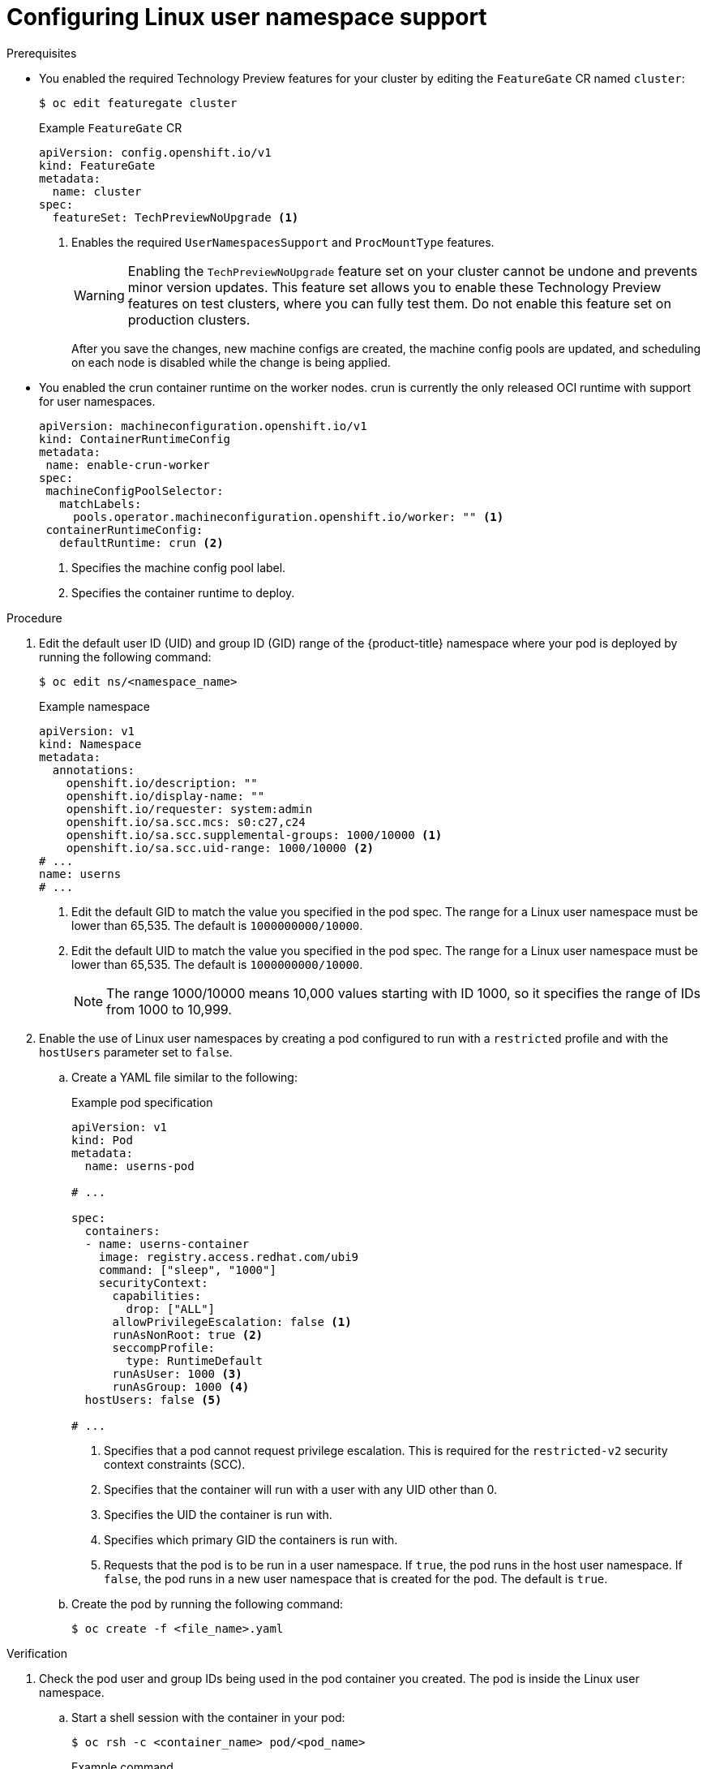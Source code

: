 // Module included in the following assemblies:
//
// * nodes/pods/nodes-pods-user-namespaces.adoc

:_mod-docs-content-type: PROCEDURE
[id="nodes-pods-user-namespaces-configuring_{context}"]
= Configuring Linux user namespace support


.Prerequisites

* You enabled the required Technology Preview features for your cluster by editing the `FeatureGate` CR named `cluster`:
+
[source,terminal]
----
$ oc edit featuregate cluster
----
+
.Example `FeatureGate` CR
[source,yaml]
----
apiVersion: config.openshift.io/v1
kind: FeatureGate
metadata:
  name: cluster
spec:
  featureSet: TechPreviewNoUpgrade <1>
----
<1> Enables the required `UserNamespacesSupport` and `ProcMountType` features.
+
[WARNING]
====
Enabling the `TechPreviewNoUpgrade` feature set on your cluster cannot be undone and prevents minor version updates. This feature set allows you to enable these Technology Preview features on test clusters, where you can fully test them. Do not enable this feature set on production clusters.
====
+
After you save the changes, new machine configs are created, the machine config pools are updated, and scheduling on each node is disabled while the change is being applied.

* You enabled the crun container runtime on the worker nodes. crun is currently the only released OCI runtime with support for user namespaces.
+
[source,yaml]
----
apiVersion: machineconfiguration.openshift.io/v1
kind: ContainerRuntimeConfig
metadata:
 name: enable-crun-worker
spec:
 machineConfigPoolSelector:
   matchLabels:
     pools.operator.machineconfiguration.openshift.io/worker: "" <1>
 containerRuntimeConfig:
   defaultRuntime: crun <2>
----
<1> Specifies the machine config pool label. 
<2> Specifies the container runtime to deploy.

.Procedure

. Edit the default user ID (UID) and group ID (GID) range of the {product-title} namespace where your pod is deployed by running the following command:
+
[source,terminal]
----
$ oc edit ns/<namespace_name>
----
+
.Example namespace
[source,yaml]
----
apiVersion: v1
kind: Namespace
metadata:
  annotations:
    openshift.io/description: ""
    openshift.io/display-name: ""
    openshift.io/requester: system:admin
    openshift.io/sa.scc.mcs: s0:c27,c24
    openshift.io/sa.scc.supplemental-groups: 1000/10000 <1>
    openshift.io/sa.scc.uid-range: 1000/10000 <2>
# ...
name: userns
# ...
----
<1> Edit the default GID to match the value you specified in the pod spec. The range for a Linux user namespace must be lower than 65,535. The default is `1000000000/10000`.
<2> Edit the default UID to match the value you specified in the pod spec. The range for a Linux user namespace must be lower than 65,535. The default is `1000000000/10000`.
+
[NOTE]
====
The range 1000/10000 means 10,000 values starting with ID 1000, so it specifies the range of IDs from 1000 to 10,999.
====

. Enable the use of Linux user namespaces by creating a pod configured to run with a `restricted` profile and with the `hostUsers` parameter set to `false`.

.. Create a YAML file similar to the following:
+
.Example pod specification
[source,yaml]
----
apiVersion: v1
kind: Pod
metadata:
  name: userns-pod

# ...

spec:
  containers:
  - name: userns-container
    image: registry.access.redhat.com/ubi9
    command: ["sleep", "1000"]
    securityContext:
      capabilities:
        drop: ["ALL"]
      allowPrivilegeEscalation: false <1>
      runAsNonRoot: true <2>
      seccompProfile:
        type: RuntimeDefault
      runAsUser: 1000 <3>
      runAsGroup: 1000 <4>
  hostUsers: false <5>

# ...
----
<1> Specifies that a pod cannot request privilege escalation. This is required for the `restricted-v2` security context constraints (SCC).
<2> Specifies that the container will run with a user with any UID other than 0.
<3> Specifies the UID the container is run with.
<4> Specifies which primary GID the containers is run with.
<5> Requests that the pod is to be run in a user namespace. If `true`, the pod runs in the host user namespace. If `false`, the pod runs in a new user namespace that is created for the pod. The default is `true`.

.. Create the pod by running the following command:
+
----
$ oc create -f <file_name>.yaml
----

.Verification

. Check the pod user and group IDs being used in the pod container you created. The pod is inside the Linux user namespace.

.. Start a shell session with the container in your pod:
+
[source,terminal]
----
$ oc rsh -c <container_name> pod/<pod_name>
----
+
.Example command
[source,terminal]
----
$ oc rsh -c userns-container_name pod/userns-pod
----

.. Display the user and group IDs being used inside the container:
+
[source,terminal]
----
sh-5.1$ id
----
+
.Example output
[source,terminal]
----
uid=1000(1000) gid=1000(1000) groups=1000(1000)
----

.. Display the user ID being used in the container user namespace:
+
[source,terminal]
----
sh-5.1$ lsns -t user
----
+
.Example output
[source,terminal]
----
        NS TYPE  NPROCS PID USER COMMAND
4026532447 user       3   1 1000 /usr/bin/coreutils --coreutils-prog-shebang=sleep /usr/bin/sleep 1000 <1>
----
<1> The UID for the process is `1000`, the same as you set in the pod spec.

. Check the pod user ID being used on the node where the pod was created. The node is outside of the Linux user namespace. This user ID should be different from the UID being used in the container.

.. Start a debug session for that node:
+
[source,terminal]
----
$ oc debug node/ci-ln-z5vppzb-72292-8zp2b-worker-c-q8sh9
----
+
.Example command
[source,terminal]
----
$ oc debug node/ci-ln-z5vppzb-72292-8zp2b-worker-c-q8sh9
----

.. Set `/host` as the root directory within the debug shell:
+
[source,terminal]
----
sh-5.1# chroot /host
----

.. Display the user ID being used in the node user namespace:
+
[source,terminal]
----
sh-5.1#  lsns -t user
----
+
.Example command
[source,terminal]
----
        NS TYPE  NPROCS   PID USER       COMMAND
4026531837 user     233     1 root       /usr/lib/systemd/systemd --switched-root --system --deserialize 28
4026532447 user       1  4767 2908816384 /usr/bin/coreutils --coreutils-prog-shebang=sleep /usr/bin/sleep 1000 <1>
----
<1> The UID for the process is `2908816384`, which is different from what you set in the pod spec.
